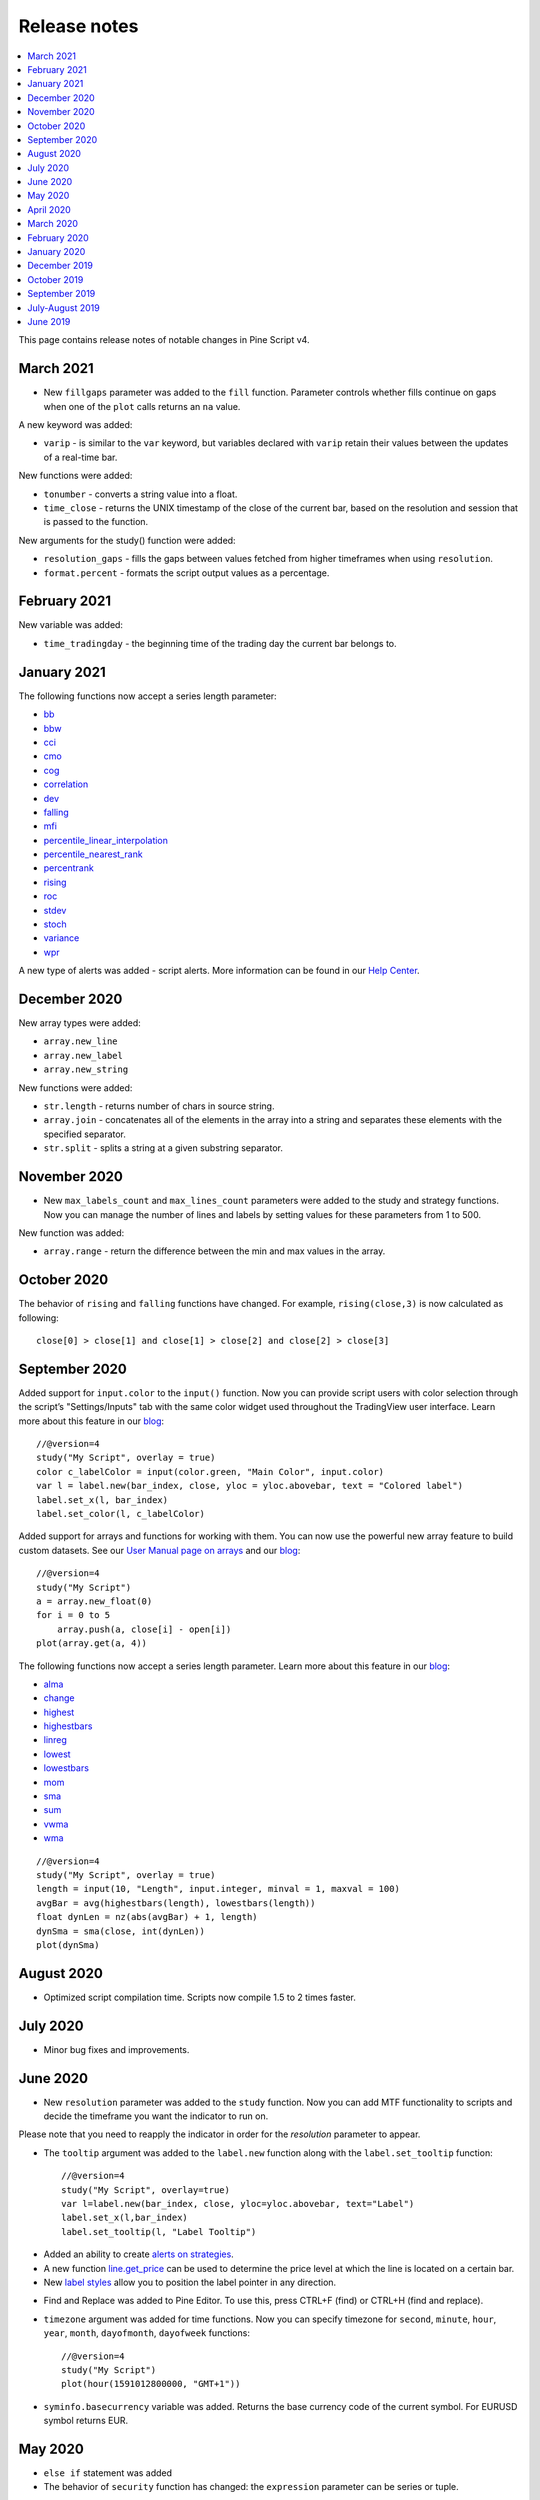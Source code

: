 Release notes
=============

.. contents:: :local:
    :depth: 2

This page contains release notes of notable changes in Pine Script v4.

March 2021
--------------------------
* New ``fillgaps`` parameter was added to the ``fill`` function. Parameter controls whether fills continue on gaps when one of the ``plot`` calls returns an ``na`` value. 

A new keyword was added:

* ``varip`` - is similar to the ``var`` keyword, but variables declared with ``varip`` retain their values between the updates of a real-time bar.

New functions were added:

* ``tonumber`` - converts a string value into a float.
* ``time_close`` - returns the UNIX timestamp of the close of the current bar, based on the resolution and session that is passed to the function.

New arguments for the study() function were added:

* ``resolution_gaps`` - fills the gaps between values fetched from higher timeframes when using ``resolution``.
* ``format.percent`` - formats the script output values as a percentage.




February 2021
--------------------------
New variable was added:

* ``time_tradingday`` - the beginning time of the trading day the current bar belongs to.



January 2021
--------------------------
The following functions now accept a series length parameter:

* `bb <https://www.tradingview.com/pine-script-reference/v4/#fun_bb>`__
* `bbw <https://www.tradingview.com/pine-script-reference/v4/#fun_bbw>`__
* `cci <https://www.tradingview.com/pine-script-reference/v4/#fun_cci>`__
* `cmo <https://www.tradingview.com/pine-script-reference/v4/#fun_cmo>`__
* `cog <https://www.tradingview.com/pine-script-reference/v4/#fun_cog>`__
* `correlation <https://www.tradingview.com/pine-script-reference/v4/#fun_correlation>`__
* `dev <https://www.tradingview.com/pine-script-reference/v4/#fun_dev>`__
* `falling <https://www.tradingview.com/pine-script-reference/v4/#fun_falling>`__
* `mfi <https://www.tradingview.com/pine-script-reference/v4/#fun_mfi>`__
* `percentile_linear_interpolation <https://www.tradingview.com/pine-script-reference/v4/#fun_percentile_linear_interpolation>`__
* `percentile_nearest_rank <https://www.tradingview.com/pine-script-reference/v4/#fun_percentile_nearest_rank>`__
* `percentrank <https://www.tradingview.com/pine-script-reference/v4/#fun_percentrank>`__
* `rising <https://www.tradingview.com/pine-script-reference/v4/#fun_rising>`__
* `roc <https://www.tradingview.com/pine-script-reference/v4/#fun_roc>`__
* `stdev <https://www.tradingview.com/pine-script-reference/v4/#fun_stdev>`__
* `stoch <https://www.tradingview.com/pine-script-reference/v4/#fun_stoch>`__
* `variance <https://www.tradingview.com/pine-script-reference/v4/#fun_variance>`__
* `wpr <https://www.tradingview.com/pine-script-reference/v4/#fun_wpr>`__

A new type of alerts was added - script alerts. More information can be found in our `Help Center <https://www.tradingview.com/chart/?solution=43000597494/>`__.



December 2020
--------------------------

New array types were added:

* ``array.new_line``
* ``array.new_label``
* ``array.new_string``

New functions were added:

* ``str.length`` - returns number of chars in source string.
* ``array.join`` - concatenates all of the elements in the array into a string and separates these elements with the specified separator.
* ``str.split`` - splits a string at a given substring separator.

November 2020
--------------------------

* New ``max_labels_count`` and ``max_lines_count`` parameters were added to the study and strategy functions. Now you can manage the number of lines and labels by setting values for these parameters from 1 to 500.

New function was added:

* ``array.range`` - return the difference between the min and max values in the array.

October 2020
--------------------------

The behavior of ``rising`` and ``falling`` functions have changed. For example, ``rising(close,3)`` is now calculated as following::

    close[0] > close[1] and close[1] > close[2] and close[2] > close[3]
    
September 2020
--------------------------

Added support for ``input.color`` to the ``input()`` function. Now you can provide script users with color selection through the script’s "Settings/Inputs" tab with the same color widget used throughout the TradingView user interface. Learn more about this feature in our `blog <https://www.tradingview.com/blog/en/create-color-inputs-in-pine-20751/>`__::

    //@version=4
    study("My Script", overlay = true)
    color c_labelColor = input(color.green, "Main Color", input.color)
    var l = label.new(bar_index, close, yloc = yloc.abovebar, text = "Colored label")
    label.set_x(l, bar_index)
    label.set_color(l, c_labelColor)
    
.. image:: images/input_color.png

Added support for arrays and functions for working with them. You can now use the powerful new array feature to build custom datasets. See our `User Manual page on arrays <https://www.tradingview.com/pine-script-docs/en/v4/essential/Arrays.html>`__ and our `blog <https://www.tradingview.com/blog/en/arrays-are-now-available-in-pine-script-20052/>`__::

    //@version=4
    study("My Script")
    a = array.new_float(0)
    for i = 0 to 5
        array.push(a, close[i] - open[i])
    plot(array.get(a, 4))

The following functions now accept a series length parameter. Learn more about this feature in our `blog <https://www.tradingview.com/blog/en/pine-functions-support-dynamic-length-arguments-20554/>`__:

* `alma <https://www.tradingview.com/pine-script-reference/v4/#fun_alma>`__
* `change <https://www.tradingview.com/pine-script-reference/v4/#fun_change>`__
* `highest <https://www.tradingview.com/pine-script-reference/v4/#fun_highest>`__
* `highestbars <https://www.tradingview.com/pine-script-reference/v4/#fun_highestbars>`__
* `linreg <https://www.tradingview.com/pine-script-reference/v4/#fun_linreg>`__
* `lowest <https://www.tradingview.com/pine-script-reference/v4/#fun_lowest>`__
* `lowestbars <https://www.tradingview.com/pine-script-reference/v4/#fun_lowestbars>`__
* `mom <https://www.tradingview.com/pine-script-reference/v4/#fun_mom>`__
* `sma <https://www.tradingview.com/pine-script-reference/v4/#fun_sma>`__
* `sum <https://www.tradingview.com/pine-script-reference/v4/#fun_sum>`__
* `vwma <https://www.tradingview.com/pine-script-reference/v4/#fun_vwma>`__
* `wma <https://www.tradingview.com/pine-script-reference/v4/#fun_wma>`__

::

    //@version=4
    study("My Script", overlay = true)
    length = input(10, "Length", input.integer, minval = 1, maxval = 100)
    avgBar = avg(highestbars(length), lowestbars(length))
    float dynLen = nz(abs(avgBar) + 1, length)
    dynSma = sma(close, int(dynLen))
    plot(dynSma)

August 2020
--------------------------

* Optimized script compilation time. Scripts now compile 1.5 to 2 times faster.

July 2020
--------------------------

* Minor bug fixes and improvements.

June 2020
--------------------------

* New ``resolution`` parameter was added to the ``study`` function. Now you can add MTF functionality to scripts and decide the timeframe you want the indicator to run on. 

.. image:: images/Mtf.png

Please note that you need to reapply the indicator in order for the `resolution` parameter to appear.

* The ``tooltip`` argument was added to the ``label.new`` function along with the ``label.set_tooltip`` function::

    //@version=4
    study("My Script", overlay=true)
    var l=label.new(bar_index, close, yloc=yloc.abovebar, text="Label")
    label.set_x(l,bar_index)
    label.set_tooltip(l, "Label Tooltip")
    
.. image:: images/Tooltip.png

* Added an ability to create `alerts on strategies <https://www.tradingview.com/chart/?solution=43000481368>`__.

* A new function `line.get_price <https://www.tradingview.com/pine-script-reference/v4/#fun_line{dot}get_price>`__ can be used to determine the price level at which the line is located on a certain bar.

* New `label styles <https://www.tradingview.com/pine-script-reference/v4/#fun_label{dot}new>`__ allow you to position the label pointer in any direction.

.. image:: images/new_label_styles.png


* Find and Replace was added to Pine Editor. To use this, press CTRL+F (find) or CTRL+H (find and replace).

.. image:: images/FindReplace.jpg

* ``timezone`` argument was added for time functions. Now you can specify timezone for ``second``, ``minute``, ``hour``, ``year``, ``month``, ``dayofmonth``, ``dayofweek`` functions::

    //@version=4
    study("My Script")
    plot(hour(1591012800000, "GMT+1"))

* ``syminfo.basecurrency`` variable was added. Returns the base currency code of the current symbol. For EURUSD symbol returns EUR.

May 2020
--------------------------

* ``else if`` statement was added

* The behavior of ``security`` function has changed: the ``expression`` parameter can be series or tuple.


April 2020
--------------------------
New function was added:

* ``quandl`` - request quandl data for a symbol


March 2020
--------------------------

New function was added:

* ``financial`` - request financial data for a symbol


New functions for common indicators were added:

* ``cmo`` - Chande Momentum Oscillator
* ``mfi`` - Money Flow Index
* ``bb`` - Bollinger Bands
* ``bbw`` - Bollinger Bands Width
* ``kc`` - Keltner Channels
* ``kcw`` - Keltner Channels Width 
* ``dmi`` - DMI/ADX
* ``wpr`` - Williams % R 
* ``hma`` - Hull Moving Average
* ``supertrend`` - SuperTrend


Added a detailed description of all the fields in the `Strategy Tester Report <https://www.tradingview.com/chart/?solution=43000561856/>`__


February 2020
--------------------------

* New Pine indicator VWAP Anchored was added. Now you can specify the time period: Session, Month, Week, Year.

* Fixed a problem with calculating ``percentrank`` function. Now it can return a zero value, which did not happen before due to an incorrect calculation.

* The default ``transparency`` parameter for the ``plot``, ``plotshape``, and ``plotchar`` functions is now 0%.

* For the functions ``plot``, ``plotshape``, ``plotchar``, ``plotbar``, ``plotcandle``, ``plotarrow``, you can set the ``display`` parameter, which controls the display of the plot. The following values can be assigned to it:

  * ``display.none`` - the plot is not displayed
  * ``display.all`` - the plot is displayed (Default)

* The ``textalign`` argument was added to the ``label.new`` function along with the ``label.set_textalign`` function. Using those, you can control the alignment of the label's text::

    //@version=4
    study("My Script", overlay = true)
    var l = label.new(bar_index, high, text="Right\n aligned\n text", textalign=text.align_right)
    label.set_xy(l, bar_index, high)

  .. image:: images/Label_text_align.png


January 2020
--------------------------
  
New built-in variables were added:


* ``iii`` - Intraday Intensity Index
* ``wvad`` - Williams Variable Accumulation/Distribution
* ``wad`` - Williams Accumulation/Distribution
* ``obv`` - On Balance Volume
* ``pvt`` - Price-Volume Trend
* ``nvi`` - Negative Volume Index 
* ``pvi`` - Positive Volume Index
   
New parameters were added for ``strategy.close``:


* ``qty`` -  the number of contracts/shares/lots/units to exit a trade with
* ``qty_percent`` - defines the percentage of entered contracts/shares/lots/units to exit a trade with
* ``comment`` - addtional notes on the order
    
New parameter was added for ``strategy.close_all``:


* ``comment`` - additional notes on the order

December 2019
--------------------------
* Warning messages were added.

  For example, if you don't specify exit parameters for ``strategy.exit`` - ``profit``, ``limit``, ``loss``, ``stop`` or one of the following pairs: ``trail_offset`` and ``trail_price`` / ``trail_points`` - you will see a warning message in the console in the Pine editor.
* Increased the maximum number of arguments in ``max``, ``min``, ``avg`` functions. Now you can use up to ten arguments in these functions.  

October 2019
--------------------------
* ``plotchar`` function now supports most of the Unicode symbols::

    //@version=4
    study("My Script", overlay=true)
    plotchar(open > close, char="🐻")


  .. image:: images/Bears_in_plotchar.png

* New ``bordercolor`` argument of the ``plotcandle`` function allows you to change the color of candles' borders::

    //@version=4
    study("My Script")
    plotcandle(open, high, low, close, title='Title', color = open < close ? color.green : color.red, wickcolor=color.black, bordercolor=color.orange)

* New variables added:
  
  * ``syminfo.description`` - returns a description of the current symbol
  * ``syminfo.currency`` - returns the currency code of the current symbol (EUR, USD, etc.)
  * ``syminfo.type`` - returns the type of the current symbol (stock, futures, index, etc.)

September 2019
--------------------------


New parameters to the ``strategy`` function were added:

* ``process_orders_on_close`` allows the broker emulator to try to execute orders after calculating the strategy at the bar's close

* ``close_entries_rule`` allows to define the sequence used for closing positions

Some fixes were made:

* ``fill`` function now works correctly with ``na`` as the ``color`` parameter value

* ``sign`` function now calculates correctly for literals and constants

``str.replace_all (source, target, replacement)`` function was added. It replaces each occurrence of a ``target`` string in the ``source`` string with a ``replacement`` string

July-August 2019
--------------------------


New variables added: 


* ``timeframe.isseconds`` returns true when current resolution is in seconds
    
* ``timeframe.isminutes`` returns true when current resolution is in minutes
    
* ``time_close`` returns the current bar's close time 

The behavior of some functions, variables and operators has changed:

* The ``time`` variable returns the correct open time of the bar for more special cases than before

* An optional *seconds* parameter of the ``timestamp`` function allows you to set the time to within seconds 

* ``security`` function:
  
  * Added the possibility of requesting resolutions in seconds:

    1, 5, 15, 30 seconds (chart resolution should be less than or equal to the requested resolution)
    
  * Reduced the maximum value that can be requested in some of the other resolutions:
    
    from 1 to 1440 minutes
    
    from 1 to 365 days  
    
    from 1 to 52 weeks
    
    from 1 to 12 months



* Changes to the evaluation of ternary operator branches:

  In Pine v3, during the execution of a ternary operator, both its branches are calculated, so when this script is added to the chart, a long position is opened, even if the long() function is not called::

    //@version=3
    strategy(title = "My Strategy")
    long() =>
        strategy.entry("long", true, 1, when = open > high[1])
        1
    c = 0
    c := true ? 1 : long()
    plot(c)
    
  Pine v4 contains built-in functions with side effects ( ``line.new`` and ``label.new`` ). If calls to these functions are present in both branches of a ternary operator, both function calls would be executed following v3 conventions. Thus, in Pine v4, only the branch corresponding to the evaluated condition is calculated. While this provides a viable solution in some cases, it will modify the behavior of scripts which depended on the fact that both branches of a ternary were evaluated. The solution is to pre-evaluate expressions prior to the ternary operator. The conversion utility takes this requirement into account when converting scripts from v3 to v4, so that script behavior will be identical in v3 and v4.




June 2019
--------------------------

* Support for drawing objects. Added *label* and *line* drawings
* ``var`` keyword for one time variable initialization
* Type system improvements:

  * *series string* data type
  * functions for explicit type casting
  * syntax for explicit variable type declaration
  * new *input* type forms

* Renaming of built-ins and a version 3 to 4 converter utility
* ``max_bars_back`` function to control series variables internal history buffer sizes
* Pine Script documentation versioning


